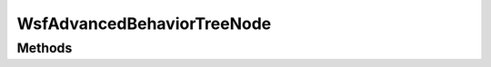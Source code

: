 .. ****************************************************************************
.. CUI
..
.. The Advanced Framework for Simulation, Integration, and Modeling (AFSIM)
..
.. The use, dissemination or disclosure of data in this file is subject to
.. limitation or restriction. See accompanying README and LICENSE for details.
.. ****************************************************************************

WsfAdvancedBehaviorTreeNode
---------------------------

.. class:: WsfAdvancedBehaviorTreeNode inherits WsfObject

Methods
=======

.. method:: int Id()
   
   Returns the unique id of the node.  The Id is globally unique within the simulation, even nodes of the same type on
   other agent's behavior trees have a different Id.

.. method:: string Type()

   Returns the type of the node.  This may be a composite node type (parallel, sequence, sequence_with_memory, selector, selector_with_memory, priority_selector,
   weighted_random, decorator) or a user defined behavior_node type.

.. method:: int Failure(string aReason)
   
   Always returns the Failure state.  Allows the user to specify an optional reason for the node's failure state.  This method is
   used within a behavior's 'precondition' or 'execute' script block to indicate why the node is failing.

.. method:: int Success(string aReason)
   
   Always returns the Success state.  Allows the user to specify an optional reason for the node's success state.  This method is
   used within a behavior's 'precondition' or 'execute' script block to give extra information or indicate why the node succeeded.


.. method:: int Running(string aReason)
   
   Always returns the Running state.  Allows the user to specify an optional reason for the node's running state.  This method is
   used within a behavior's 'execute' script block to give extra information during execution.

.. method:: void TurnOff()
   
   Turns the node off.  This results in the node never being visited by the tree, nor any of its children.

.. method:: void TurnOn()
   
   Turns the node on.  This method is only useful if a node has previously been turned off, as all nodes start in the "on"
   setting.  Please note that, even if a node is on, it won't necessarily pass its precondition, it will simply be visited by
   the tree if appropriate (depending on the structure of the tree).

.. method:: int State()

   Return the current state for the node as an int (RUNNING = 1, SUCCESS = 2, FAILURE = 3, IDLE = 4, HALTED = 5, DISABLED = 6).

.. method:: string Tree()

   Returns the name of the owning tree for the node.

.. method:: void SetBlackboardVar(string aName, Object aValue);

   Store a variable on the blackboard with aName as the key and aValue as the value.

.. method:: void SetBlackboardTrackVar(string aName, WsfTrack aValue);

   Store a WsfTrack variable on the blackboard with aName as the key and aValue as the value.

.. method:: void SetBlackboardPlatformVar(string aName, WsfPlatform aValue);

   Store a WsfPlatform variable on the blackboard with aName as the key and aValue as the value.

.. method:: Object GetBlackboardVar(string aName);

   Return the value of the blackboard variable with name aName if it exists.

.. method:: bool BlackboardVarExists(string aName);

   Return true if the blackboard variable with name aName exists.

.. method:: void DeleteBlackboardVar(string aName);

   Delete the blackboard variable with name aName.

.. method:: void ShareBlackboard();

   Share this node's blackboard to the behavior tree with its current name.  Any other node will be able to access this blackboard using this name with shared blackboard commands.

.. method:: void ShareBlackboard(string aName);

   Share this node's blackboard to the behavior tree with name aName.  Any other node will be able to access this blackboard using this name with shared blackboard commands.

.. method:: void CreateSharedBlackboard(string aName);

   Create a new shared blackboard for the tree with name aName.

.. method:: void SetSharedBlackboardVar(string aBlackboard, string aName, Object aValue);

   Store a variable on the shared blackboard with name aBlackboard, using aName as the key and aValue as the value.

.. method:: void SetSharedBlackboardTrackVar(string aBlackboard, string aName, WsfTrack aValue);

   Store a WsfTrack variable on the shared blackboard with name aBlackboard, using aName as the key and aValue as the value.

.. method:: void SetSharedBlackboardPlatformVar(string aBlackboard, string aName, WsfPlatform aValue);

   Store a WsfPlatform variable on the shared blackboard with name aBlackboard, using aName as the key and aValue as the value.

.. method:: Object GetSharedBlackboardVar(string aBlackboard, string aName);

   Return the value of the shared blackboard variable with name aName if it exists.

.. method:: bool SharedBlackboardVarExists(string aBlackboard, string aName);

   Return true if the shared blackboard variable with name aName exists.

.. method:: void DeleteSharedBlackboardVar(string aBlackboard, string aName);

   This will delete the shared blackboard variable with name aName.

.. method:: bool SharedBlackboardExists(string aBlackboard);

   Return true if the shared blackboard with name aBlackboard exists.
